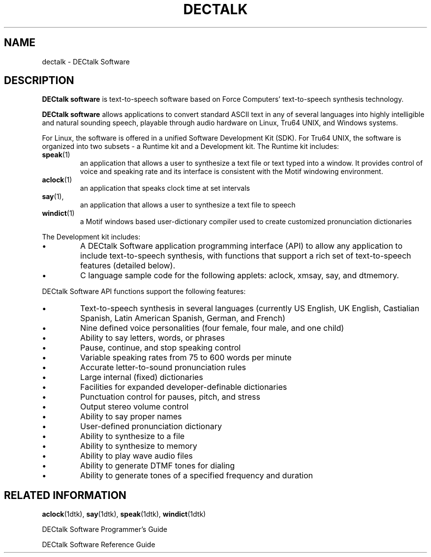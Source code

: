 .\"
.\" @DEC_COPYRIGHT@
.\"
.\"
.\" HISTORY
.\" Revision 1.1.2.3  1996/11/19  12:22:14  Cathy_Page
.\" 	Updated references to DECtalk documentation to reflect correct name.
.\" 	Added say to Runtime section and aclock and mailtalk to Dev section.
.\" 	[1996/11/19  12:20:19  Cathy_Page]
.\"
.\" Revision 1.1.2.2  1996/02/15  19:47:21  Krishna_Mangipudi
.\" 	Moved from man 3
.\" 	[1996/02/15  19:46:37  Krishna_Mangipudi]
.\" 
.\" $EndLog$
.\"
.TH DECTALK 1dtk "" "" "" "DECtalk" ""
.SH NAME
dectalk \- DECtalk Software  
.SH DESCRIPTION
.PP
.B DECtalk software
is text-to-speech software
based on Force Computers' text-to-speech synthesis technology.
.PP
.B DECtalk software
allows applications to convert standard ASCII text
in any of several languages
into highly intelligible and natural sounding speech,
playable through audio hardware on Linux, Tru64 UNIX, and Windows systems.
.PP
For Linux, the software is offered in a unified Software Development Kit (SDK).
For Tru64 UNIX, the software is organized into two subsets -
a Runtime kit and a Development kit.
The Runtime kit includes:
.TP
.BR speak (1)
an application that allows a user to synthesize 
a text file or text typed into a window.
It provides control of voice and speaking rate
and its interface is consistent with the Motif windowing environment.
.TP
.BR aclock (1)
an application that speaks clock time at set intervals
.TP
.BR say (1),
an application that allows a user to synthesize a text file to speech
.TP
.BR windict (1)
a Motif windows based user-dictionary compiler
used to create customized pronunciation dictionaries
.PP
The Development kit includes:
.IP \(bu
A DECtalk Software application programming interface (API)
to allow any application to include text-to-speech synthesis,
with functions that support a rich set of text-to-speech features
(detailed below). 
.IP \(bu
C language sample code for the following applets:
aclock,
xmsay,
say,
and dtmemory.
.PP
DECtalk Software API functions support the following features:
.IP \(bu
Text-to-speech synthesis in several languages
(currently US English, UK English,
Castialian Spanish, Latin American Spanish, German, and French)
.IP \(bu
Nine defined voice personalities
(four female, four male, and one child)
.IP \(bu
Ability to say letters, words, or phrases
.IP \(bu
Pause, continue, and stop speaking control
.IP \(bu
Variable speaking rates from 75 to 600 words per minute
.IP \(bu
Accurate letter-to-sound pronunciation rules
.IP \(bu
Large internal (fixed) dictionaries
.IP \(bu
Facilities for expanded developer-definable dictionaries
.IP \(bu
Punctuation control for pauses, pitch, and stress
.IP \(bu
Output stereo volume control
.IP \(bu
Ability to say proper names
.IP \(bu
User-defined pronunciation dictionary
.IP \(bu
Ability to synthesize to a file
.IP \(bu
Ability to synthesize to memory
.IP \(bu
Ability to play wave audio files
.IP \(bu
Ability to generate DTMF tones for dialing
.IP \(bu
Ability to generate tones of a specified frequency and duration
.SH RELATED INFORMATION
.PP
.BR aclock (1dtk),
.BR say (1dtk),
.BR speak (1dtk),
.BR windict (1dtk)
.PP
DECtalk Software Programmer's Guide
.PP
DECtalk Software Reference Guide
